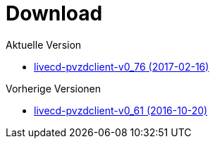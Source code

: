 = Download

Aktuelle Version

- https://www.test.portalverbund.gv.at/pvzdclient/PVZDliveCD-build76.iso[livecd-pvzdclient-v0_76 (2017-02-16)]

Vorherige Versionen

- https://www.test.portalverbund.gv.at/pvzdclient/livecd-PVZDliveCD-v0_61.iso[livecd-pvzdclient-v0_61 (2016-10-20)]
